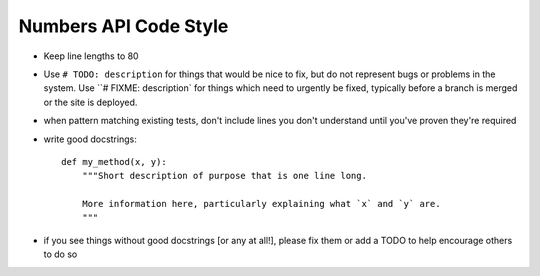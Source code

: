 Numbers API Code Style
======================

- Keep line lengths to 80

- Use ``# TODO: description`` for things that would be nice to fix, but do not
  represent bugs or problems in the system. Use ``# FIXME: description` for
  things which need to urgently be fixed, typically before a branch is merged
  or the site is deployed.

- when pattern matching existing tests, don't include lines you don't
  understand until you've proven they're required

- write good docstrings::

    def my_method(x, y):
        """Short description of purpose that is one line long.

        More information here, particularly explaining what `x` and `y` are.
        """

- if you see things without good docstrings [or any at all!], please fix them
  or add a TODO to help encourage others to do so
